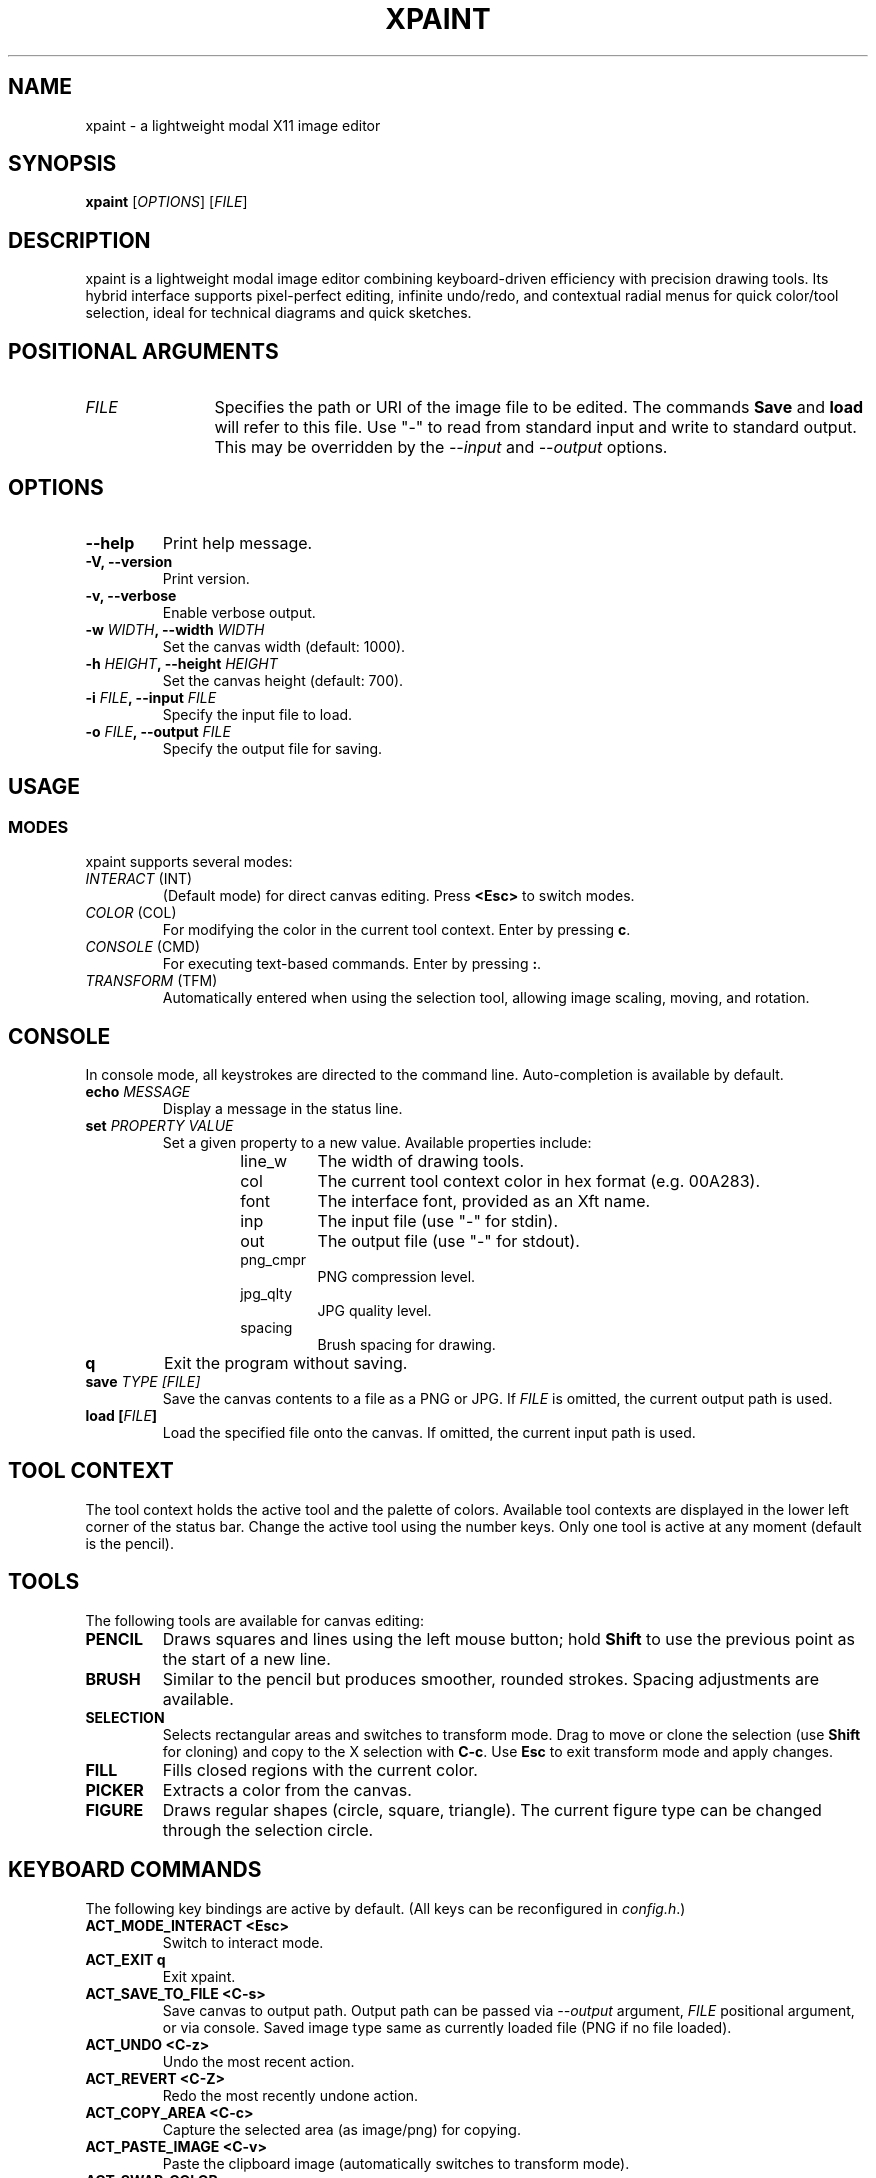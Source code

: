 .TH XPAINT 1 xpaint VERSION "Modal Image Editor"

.SH NAME
xpaint \- a lightweight modal X11 image editor

.SH SYNOPSIS
.B xpaint
[\fIOPTIONS\fP] [\fIFILE\fP]

.SH DESCRIPTION
xpaint is a lightweight modal image editor combining keyboard-driven efficiency with precision drawing tools. Its hybrid interface supports pixel-perfect editing, infinite undo/redo, and contextual radial menus for quick color/tool selection, ideal for technical diagrams and quick sketches.

.SH POSITIONAL ARGUMENTS
.TP 12
\fI\fUFILE\fP
Specifies the path or URI of the image file to be edited. The commands \fBSave\fP and \fBload\fP will refer to this file. Use "-" to read from standard input and write to standard output. This may be overridden by the \fI\-\-input\fP and \fI\-\-output\fP options.

.SH OPTIONS
.TP
.B \-\-help
Print help message.
.TP
.B \-V, \-\-version
Print version.
.TP
.B \-v, \-\-verbose
Enable verbose output.
.TP
.B \-w \fIWIDTH\fP, \-\-width \fIWIDTH\fP
Set the canvas width (default: 1000).
.TP
.B \-h \fIHEIGHT\fP, \-\-height \fIHEIGHT\fP
Set the canvas height (default: 700).
.TP
.B \-i \fIFILE\fP, \-\-input \fIFILE\fP
Specify the input file to load.
.TP
.B \-o \fIFILE\fP, \-\-output \fIFILE\fP
Specify the output file for saving.

.SH USAGE

.SS MODES
xpaint supports several modes:
.IP "\fIINTERACT\fP (INT)"
(Default mode) for direct canvas editing. Press \fB<Esc>\fP to switch modes.
.IP "\fICOLOR\fP (COL)"
For modifying the color in the current tool context. Enter by pressing \fBc\fP.
.IP "\fICONSOLE\fP (CMD)"
For executing text-based commands. Enter by pressing \fB:\fP.
.IP "\fITRANSFORM\fP (TFM)"
Automatically entered when using the selection tool, allowing image scaling, moving, and rotation.

.SH CONSOLE
In console mode, all keystrokes are directed to the command line. Auto-completion is available by default.
.TP
.B echo \fI\fUMESSAGE\fP
Display a message in the status line.
.TP
.B set \fI\fUPROPERTY\fP \fI\fUVALUE\fP
Set a given property to a new value.
Available properties include:
.RS
.RS
.IP "line_w"
The width of drawing tools.
.IP "col"
The current tool context color in hex format (e.g. 00A283).
.IP "font"
The interface font, provided as an Xft name.
.IP "inp"
The input file (use "-" for stdin).
.IP "out"
The output file (use "-" for stdout).
.IP "png_cmpr"
PNG compression level.
.IP "jpg_qlty"
JPG quality level.
.IP "spacing"
Brush spacing for drawing.
.RE
.RE
.TP
.B q
Exit the program without saving.
.TP
.B save \fI\fUTYPE\fP [\fIFILE\fP]
Save the canvas contents to a file as a PNG or JPG. If \fIFILE\fP is omitted, the current output path is used.
.TP
.B load [\fIFILE\fP]
Load the specified file onto the canvas. If omitted, the current input path is used.

.SH TOOL CONTEXT
The tool context holds the active tool and the palette of colors. Available tool contexts are displayed in the lower left corner of the status bar. Change the active tool using the number keys. Only one tool is active at any moment (default is the pencil).

.SH TOOLS
The following tools are available for canvas editing:
.TP
.B PENCIL
Draws squares and lines using the left mouse button; hold \fBShift\fP to use the previous point as the start of a new line.
.TP
.B BRUSH
Similar to the pencil but produces smoother, rounded strokes. Spacing adjustments are available.
.TP
.B SELECTION
Selects rectangular areas and switches to transform mode. Drag to move or clone the selection (use \fBShift\fP for cloning) and copy to the X selection with \fBC-c\fP. Use \fBEsc\fP to exit transform mode and apply changes.
.TP
.B FILL
Fills closed regions with the current color.
.TP
.B PICKER
Extracts a color from the canvas.
.TP
.B FIGURE
Draws regular shapes (circle, square, triangle). The current figure type can be changed through the selection circle.

.SH KEYBOARD COMMANDS
The following key bindings are active by default. (All keys can be reconfigured in \fIconfig.h\fP.)
.TP
.B ACT_MODE_INTERACT \fB<Esc>\fP
Switch to interact mode.
.TP
.B ACT_EXIT \fBq\fP
Exit xpaint.
.TP
.B ACT_SAVE_TO_FILE \fB<C-s>\fP
Save canvas to output path.
Output path can be passed via \fI\-\-output\fP argument,
\fIFILE\fP positional argument, or via console.
Saved image type same as currently loaded file (PNG if no file loaded).
.TP
.B ACT_UNDO <C-z>
Undo the most recent action.
.TP
.B ACT_REVERT <C-Z>
Redo the most recently undone action.
.TP
.B ACT_COPY_AREA <C-c>
Capture the selected area (as image/png) for copying.
.TP
.B ACT_PASTE_IMAGE <C-v>
Paste the clipboard image (automatically switches to transform mode).
.TP
.B ACT_SWAP_COLOR x
Swap the current drawing color with the previous color.
.TP
.B (no action) NUMBER (0 to 9)
Switch between available tool contexts.
.TP
.B (no action) <C-Left>, <C-Right>, <C-Down>, <C-Up>
Resize the canvas (hold shift to increase step).
.TP
.B ACT_ZOOM_IN / ACT_ZOOM_OUT <C-plus>/<C-minus>
Zoom in and out of the canvas.
.TP
.B ACT_MODE_COLOR c
Switch to color mode.
.TP
.B ACT_ADD_COLOR <C-Up>
In color mode. Extend the number of colors in the current tool context.
.TP
.B ACT_TO_RIGHT_COL_DIGIT / ACT_TO_LEFT_COL_DIGIT <Right>/<Left>
In color mode. Move cursor to next or previous digit in modified color.
.TP
.B (no action) Number keys (0-F)
In color mode. Change selected digit to typed.
.TP
.B ACT_MODE_CONSOLE \fB:\fP
Switch to console mode.
.TP
.B (no action) LETTER (except ACT_MODE_INTERACT)
In console mode. Append letter to command.
.TP
.B KEY_CL_NEXT_COMPLT <Tab>
In console mode. Cycle completions.
.TP
.B KEY_CL_APPLY_COMPLT <Return>
In console mode. Apply completions.
.TP
.B KEY_CL_RUN <Enter>
In console mode. Run the command.
.TP
.B KEY_CL_CLIPBOARD_PASTE <C-v>
In console mode. Paste from clipboard.
.TP
.B KEY_CL_ERASE_CHAR <BS>
In console mode. Clear letter from command.

.SH MOUSE COMMANDS
Mouse buttons also can be changed in \fIconfig.h\fP file (BTN_* variables).
.TP
.B BTN_MAIN <LeftMouse>
Use current tool.
.TP
.B BTN_SEL_CIRC <RightMouse>
Display the selection circle. Hover over items and release the button to make a selection.
.TP
.B BTN_SEL_CIRC_ALTERNATIVE <C-RightMouse>
Display an alternative selection circle (e.g. different color options).
.TP
.B BTN_CANVAS_RESIZE <C-RightMouse>
Resize the canvas via dragging.
.TP
.B BTN_SCROLL_DRAG <MiddleMouse>
Drag to move the canvas.
.TP
.B BTN_SCROLL_UP / DOWN / LEFT / RIGHT (<Up>, <Down>, <S-Up>, <S-Down>)
Scroll the canvas in the respective direction.
.TP
.B BTN_ZOOM_IN / BTN_ZOOM_OUT <C-Up>/<C-Down>
Zoom in or out using the mouse.
.TP
.B BTN_COPY_SELECTION <S-LeftMouse>
Make selection with selection tool and drag it with this button to copy area (instead of move).
.TP
.B BTN_TRANS_MOVE <LeftMouse>
Drag to move the canvas or a selection in transform mode.
.TP
.B BTN_TRANS_MOVE_LOCK <S-LeftMouse>
Move along one axis while in transform mode.
.TP
.B BTN_TRANS_SCALE <A-RightMouse>
Scale the canvas or a selection in transform mode.
.TP
.B BTN_TRANS_SCALE_UNIFORM <A-S-RightMouse>
Uniformly scale while keeping the aspect ratio intact.
.TP
.B BTN_TRANS_ROTATE <C-RightMouse>
Rotate the canvas or current selection by moving the mouse vertically.
.TP
.B BTN_TRANS_ROTATE_SNAP <C-S-RightMouse>
Rotate with predefined 45° snapping increments.

.SH NOTE
All listed keys are in vim notation.

.SH HOMEPAGE
https://github.com/Familex/xpaint
